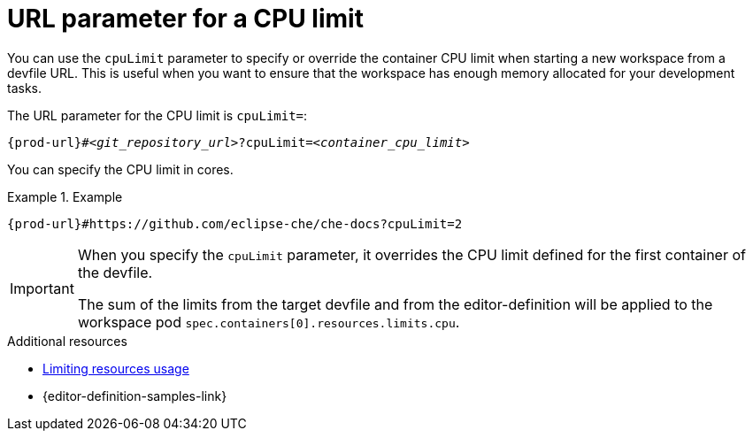 :_content-type: CONCEPT
:description: URL parameter for a CPU limit
:keywords: parameter, URL, container, CPU limit
:navtitle: URL parameter for a CPU limit
//:page-aliases:

[id="url-parameter-for-cpu-limit"]
= URL parameter for a CPU limit

You can use the `cpuLimit` parameter to specify or override the container CPU limit
when starting a new workspace from a devfile URL. This is useful when you want to ensure that the workspace has enough memory allocated for your development tasks.

The URL parameter for the CPU limit is `cpuLimit=`:

[source,subs="+quotes,+attributes,+macros"]
----
pass:c,a,q[{prod-url}]#__<git_repository_url>__?cpuLimit=__<container_cpu_limit>__
----
You can specify the CPU limit in cores.

.Example

====

`pass:c,a,q[{prod-url}]#https://github.com/eclipse-che/che-docs?cpuLimit=2`

====
[IMPORTANT]
====
When you specify the `cpuLimit` parameter, it overrides the CPU limit defined for the first container of the devfile.

The sum of the limits from the target devfile and from the editor-definition will be applied to the workspace pod `spec.containers[0].resources.limits.cpu`.
====

.Additional resources

* link:https://devfile.io/docs/2.3.0/limiting-resources-usage[Limiting resources usage]

* {editor-definition-samples-link}
